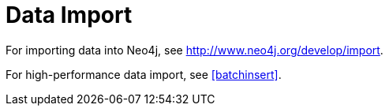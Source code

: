 [[import]]
Data Import
===========

For importing data into Neo4j, see http://www.neo4j.org/develop/import.

For high-performance data import, see <<batchinsert>>.

